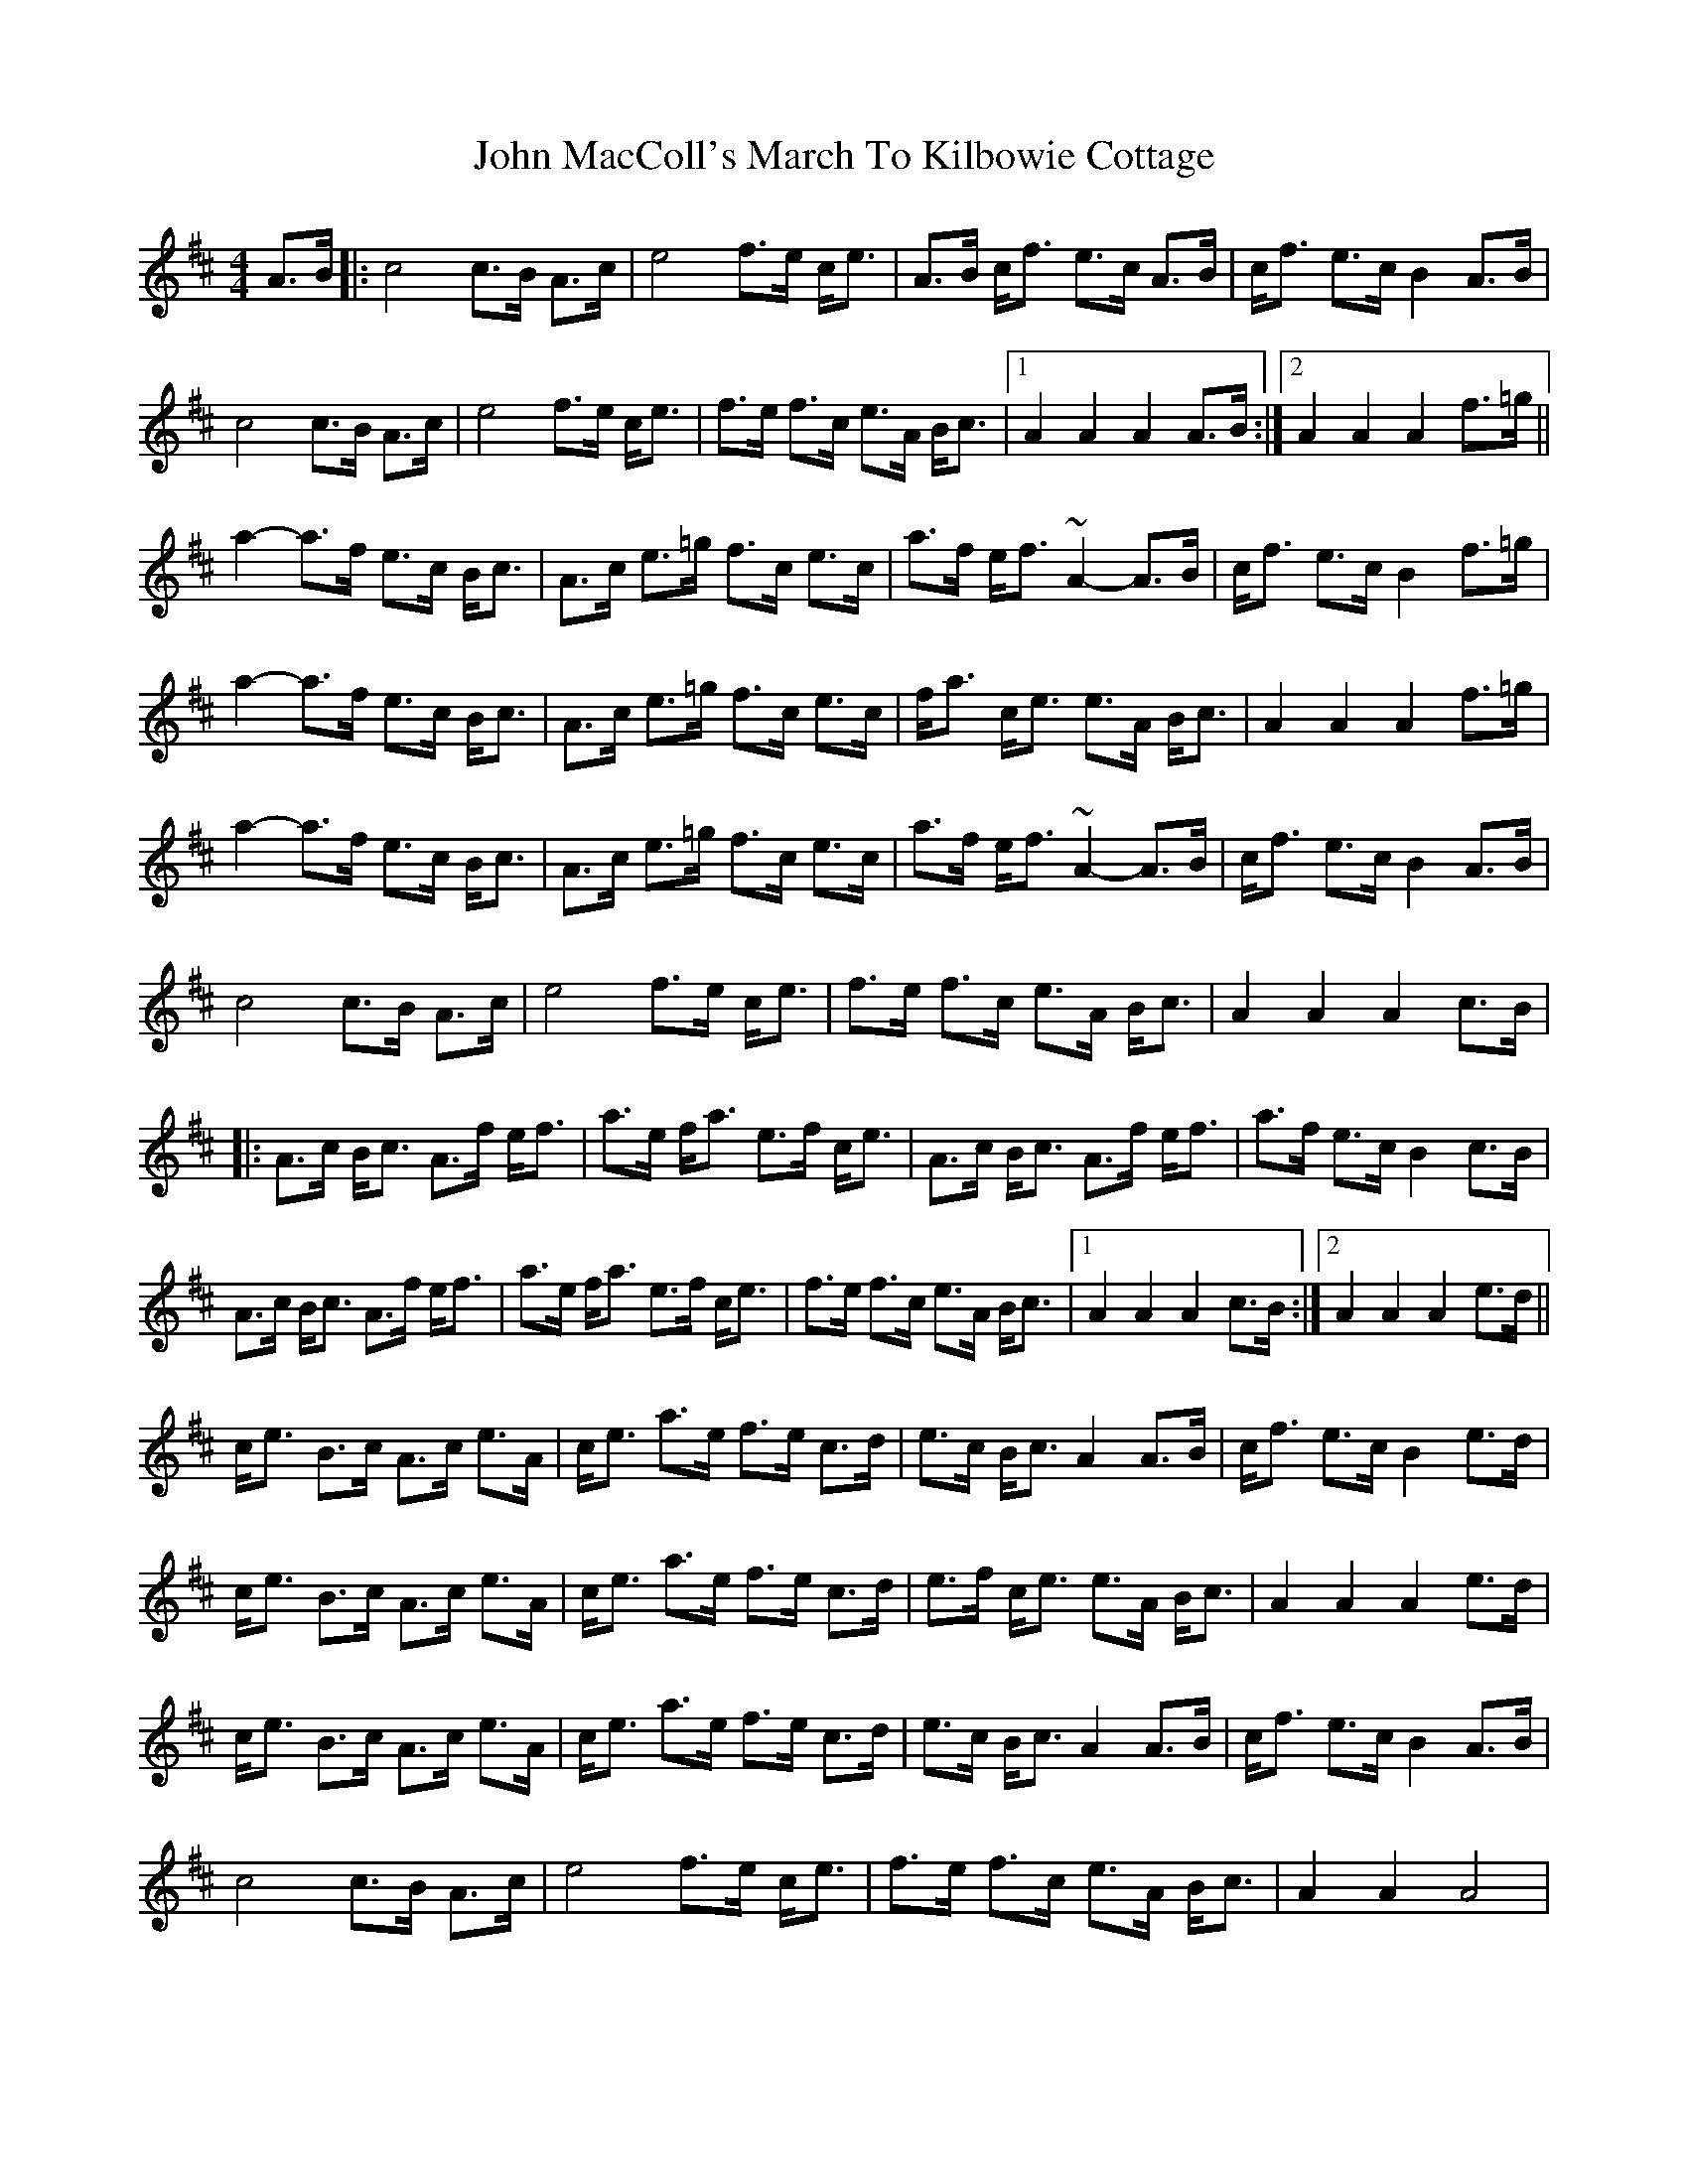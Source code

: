 X: 1
T: John MacColl's March To Kilbowie Cottage
Z: davedupplaw
S: https://thesession.org/tunes/9507#setting9507
R: reel
M: 4/4
L: 1/8
K: Amix
A>B|: c4 c>B A>c | e4 f>e c<e | A>B c<f e>c A>B | c<f e>c B2 A>B |
c4 c>B A>c | e4 f>e c<e | f>e f>c e>A B<c |1 A2 A2 A2 A>B :|2 A2 A2 A2 f>=g ||
a2-a>f e>c B<c | A>c e>=g f>c e>c | a>f e<f ~A2-A>B | c<f e>c B2 f>=g |
a2-a>f e>c B<c | A>c e>=g f>c e>c | f<a c<e e>A B<c | A2 A2 A2 f>=g |
a2-a>f e>c B<c | A>c e>=g f>c e>c | a>f e<f ~A2-A>B | c<f e>c B2 A>B |
c4 c>B A>c | e4 f>e c<e | f>e f>c e>A B<c | A2 A2 A2 c>B |
|: A>c B<c A>f e<f | a>e f<a e>f c<e | A>c B<c A>f e<f | a>f e>c B2 c>B |
A>c B<c A>f e<f | a>e f<a e>f c<e | f>e f>c e>A B<c |1 A2 A2 A2 c>B :|2 A2 A2 A2 e>d ||
c<e B>c A>c e>A | c<e a>e f>e c>d | e>c B<c A2 A>B | c<f e>c B2 e>d|
c<e B>c A>c e>A | c<e a>e f>e c>d | e>f c<e e>A B<c | A2 A2 A2 e>d |
c<e B>c A>c e>A | c<e a>e f>e c>d | e>c B<c A2 A>B | c<f e>c B2 A>B |
c4 c>B A>c | e4 f>e c<e | f>e f>c e>A B<c | A2 A2 A4 |
